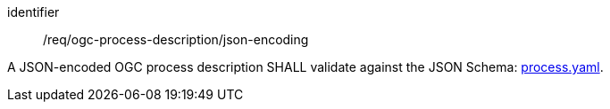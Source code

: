 [[req_ogc-process-description_json-encoding]]
[requirement]
====
[%metadata]
identifier:: /req/ogc-process-description/json-encoding

A JSON-encoded OGC process description SHALL validate against the JSON Schema: https://raw.githubusercontent.com/opengeospatial/ogcapi-processes/master/openapi/schemas/processes-core/process.yaml[process.yaml].
====

